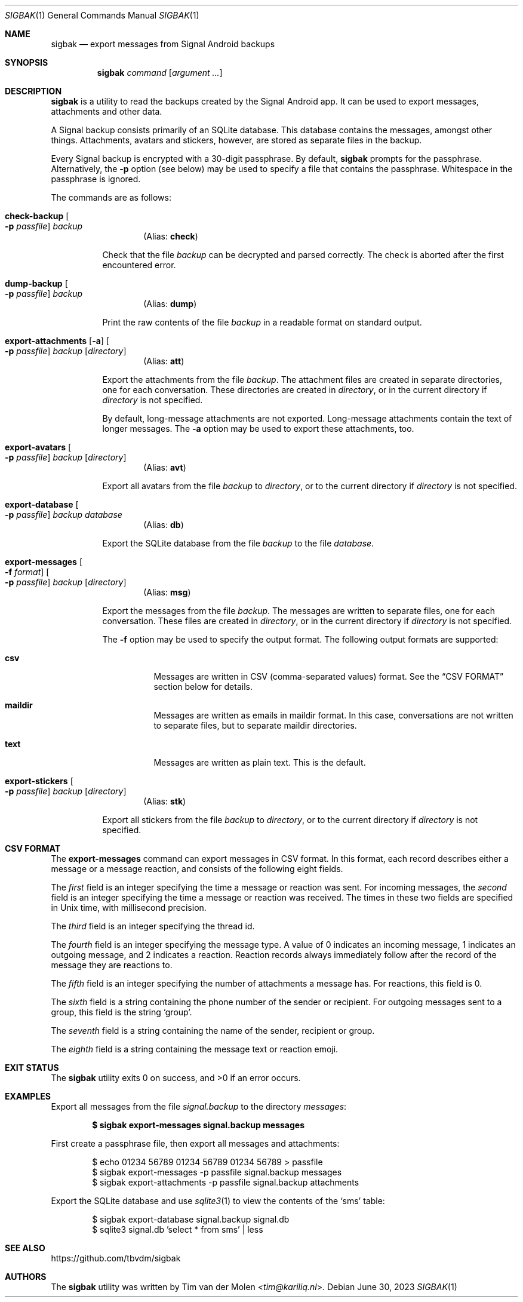 .\" Copyright (c) 2019 Tim van der Molen <tim@kariliq.nl>
.\"
.\" Permission to use, copy, modify, and distribute this software for any
.\" purpose with or without fee is hereby granted, provided that the above
.\" copyright notice and this permission notice appear in all copies.
.\"
.\" THE SOFTWARE IS PROVIDED "AS IS" AND THE AUTHOR DISCLAIMS ALL WARRANTIES
.\" WITH REGARD TO THIS SOFTWARE INCLUDING ALL IMPLIED WARRANTIES OF
.\" MERCHANTABILITY AND FITNESS. IN NO EVENT SHALL THE AUTHOR BE LIABLE FOR
.\" ANY SPECIAL, DIRECT, INDIRECT, OR CONSEQUENTIAL DAMAGES OR ANY DAMAGES
.\" WHATSOEVER RESULTING FROM LOSS OF USE, DATA OR PROFITS, WHETHER IN AN
.\" ACTION OF CONTRACT, NEGLIGENCE OR OTHER TORTIOUS ACTION, ARISING OUT OF
.\" OR IN CONNECTION WITH THE USE OR PERFORMANCE OF THIS SOFTWARE.
.\"
.Dd June 30, 2023
.Dt SIGBAK 1
.Os
.Sh NAME
.Nm sigbak
.Nd export messages from Signal Android backups
.Sh SYNOPSIS
.Nm sigbak
.Ar command
.Op Ar argument ...
.Sh DESCRIPTION
.Nm
is a utility to read the backups created by the Signal Android app.
It can be used to export messages, attachments and other data.
.Pp
A Signal backup consists primarily of an SQLite database.
This database contains the messages, amongst other things.
Attachments, avatars and stickers, however, are stored as separate files in the
backup.
.Pp
Every Signal backup is encrypted with a 30-digit passphrase.
By default,
.Nm
prompts for the passphrase.
Alternatively, the
.Fl p
option (see below) may be used to specify a file that contains the passphrase.
Whitespace in the passphrase is ignored.
.Pp
The commands are as follows:
.Bl -tag -width Ds
.Tg check
.It Ic check-backup Oo Fl p Ar passfile Oc Ar backup
.D1 Pq Alias: Ic check
.Pp
Check that the file
.Ar backup
can be decrypted and parsed correctly.
The check is aborted after the first encountered error.
.Tg dump
.It Ic dump-backup Oo Fl p Ar passfile Oc Ar backup
.D1 Pq Alias: Ic dump
.Pp
Print the raw contents of the file
.Ar backup
in a readable format on standard output.
.Tg att
.It Xo
.Ic export-attachments
.Op Fl a
.Oo Fl p Ar passfile Oc
.Ar backup Op Ar directory
.Xc
.D1 Pq Alias: Ic att
.Pp
Export the attachments from the file
.Ar backup .
The attachment files are created in separate directories, one for each
conversation.
These directories are created in
.Ar directory ,
or in the current directory if
.Ar directory
is not specified.
.Pp
By default, long-message attachments are not exported.
Long-message attachments contain the text of longer messages.
The
.Fl a
option may be used to export these attachments, too.
.Tg avt
.It Ic export-avatars Oo Fl p Ar passfile Oc Ar backup Op Ar directory
.D1 Pq Alias: Ic avt
.Pp
Export all avatars from the file
.Ar backup
to
.Ar directory ,
or to the current directory if
.Ar directory
is not specified.
.Tg db
.It Ic export-database Oo Fl p Ar passfile Oc Ar backup Ar database
.D1 Pq Alias: Ic db
.Pp
Export the SQLite database from the file
.Ar backup
to the file
.Ar database .
.Tg msg
.It Xo
.Ic export-messages
.Oo Fl f Ar format Oc
.Oo Fl p Ar passfile Oc
.Ar backup Op Ar directory
.Xc
.D1 Pq Alias: Ic msg
.Pp
Export the messages from the file
.Ar backup .
The messages are written to separate files, one for each conversation.
These files are created in
.Ar directory ,
or in the current directory if
.Ar directory
is not specified.
.Pp
The
.Fl f
option may be used to specify the output format.
The following output formats are supported:
.Bl -tag -width Ds
.It Cm csv
Messages are written in CSV (comma-separated values) format.
See the
.Sx CSV FORMAT
section below for details.
.It Cm maildir
Messages are written as emails in maildir format.
In this case, conversations are not written to separate files, but to separate
maildir directories.
.It Cm text
Messages are written as plain text.
This is the default.
.El
.Tg stk
.It Ic export-stickers Oo Fl p Ar passfile Oc Ar backup Op Ar directory
.D1 Pq Alias: Ic stk
.Pp
Export all stickers from the file
.Ar backup
to
.Ar directory ,
or to the current directory if
.Ar directory
is not specified.
.El
.Sh CSV FORMAT
The
.Ic export-messages
command can export messages in CSV format.
In this format, each record describes either a message or a message reaction,
and consists of the following eight fields.
.Pp
The
.Em first
field is an integer specifying the time a message or reaction was sent.
For incoming messages, the
.Em second
field is an integer specifying the time a message or reaction was received.
The times in these two fields are specified in Unix time, with millisecond
precision.
.Pp
The
.Em third
field is an integer specifying the thread id.
.Pp
The
.Em fourth
field is an integer specifying the message type.
A value of 0 indicates an incoming message, 1 indicates an outgoing message,
and 2 indicates a reaction.
Reaction records always immediately follow after the record of the message they
are reactions to.
.Pp
The
.Em fifth
field is an integer specifying the number of attachments a message has.
For reactions, this field is 0.
.Pp
The
.Em sixth
field is a string containing the phone number of the sender or recipient.
For outgoing messages sent to a group, this field is the string
.Sq group .
.Pp
The
.Em seventh
field is a string containing the name of the sender, recipient or group.
.Pp
The
.Em eighth
field is a string containing the message text or reaction emoji.
.Sh EXIT STATUS
.Ex -std
.Sh EXAMPLES
Export all messages from the file
.Pa signal.backup
to the directory
.Pa messages :
.Pp
.Dl $ sigbak export-messages signal.backup messages
.Pp
First create a passphrase file, then export all messages and attachments:
.Bd -literal -offset indent
$ echo 01234 56789 01234 56789 01234 56789 > passfile
$ sigbak export-messages -p passfile signal.backup messages
$ sigbak export-attachments -p passfile signal.backup attachments
.Ed
.Pp
Export the SQLite database and use
.Xr sqlite3 1
to view the contents of the
.Sq sms
table:
.Bd -literal -offset indent
$ sigbak export-database signal.backup signal.db
$ sqlite3 signal.db 'select * from sms' | less
.Ed
.Sh SEE ALSO
.Lk https://github.com/tbvdm/sigbak
.Sh AUTHORS
The
.Nm
utility was written by
.An Tim van der Molen Aq Mt tim@kariliq.nl .
